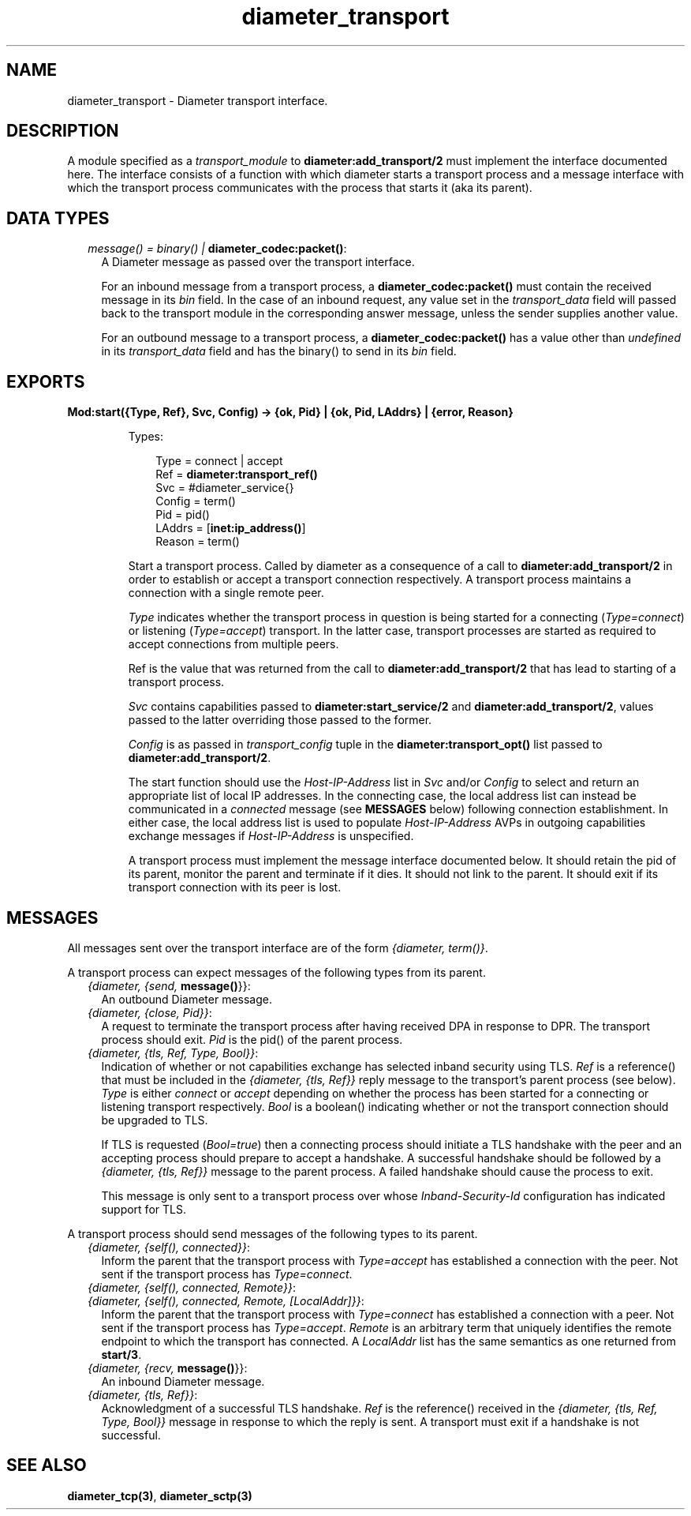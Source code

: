.TH diameter_transport 3 "diameter 1.8" "Ericsson AB" "Erlang Module Definition"
.SH NAME
diameter_transport \- Diameter transport interface.
.SH DESCRIPTION
.LP
A module specified as a \fItransport_module\fR\& to \fBdiameter:add_transport/2\fR\& must implement the interface documented here\&. The interface consists of a function with which diameter starts a transport process and a message interface with which the transport process communicates with the process that starts it (aka its parent)\&.
.SH "DATA TYPES"

.RS 2
.TP 2
.B
\fImessage() = binary() | \fBdiameter_codec:packet()\fR\&\fR\&:
A Diameter message as passed over the transport interface\&.
.RS 2
.LP
For an inbound message from a transport process, a \fBdiameter_codec:packet()\fR\& must contain the received message in its \fIbin\fR\& field\&. In the case of an inbound request, any value set in the \fItransport_data\fR\& field will passed back to the transport module in the corresponding answer message, unless the sender supplies another value\&.
.RE
.RS 2
.LP
For an outbound message to a transport process, a \fBdiameter_codec:packet()\fR\& has a value other than \fIundefined\fR\& in its \fItransport_data\fR\& field and has the binary() to send in its \fIbin\fR\& field\&.
.RE
.RE
.SH EXPORTS
.LP
.B
Mod:start({Type, Ref}, Svc, Config) -> {ok, Pid} | {ok, Pid, LAddrs} | {error, Reason}
.br
.RS
.LP
Types:

.RS 3
Type = connect | accept
.br
Ref = \fBdiameter:transport_ref()\fR\&
.br
Svc = #diameter_service{}
.br
Config = term()
.br
Pid = pid()
.br
LAddrs = [\fBinet:ip_address()\fR\&]
.br
Reason = term()
.br
.RE
.RE
.RS
.LP
Start a transport process\&. Called by diameter as a consequence of a call to \fBdiameter:add_transport/2\fR\& in order to establish or accept a transport connection respectively\&. A transport process maintains a connection with a single remote peer\&.
.LP
\fIType\fR\& indicates whether the transport process in question is being started for a connecting (\fIType=connect\fR\&) or listening (\fIType=accept\fR\&) transport\&. In the latter case, transport processes are started as required to accept connections from multiple peers\&.
.LP
Ref is the value that was returned from the call to \fBdiameter:add_transport/2\fR\& that has lead to starting of a transport process\&.
.LP
\fISvc\fR\& contains capabilities passed to \fBdiameter:start_service/2\fR\& and \fBdiameter:add_transport/2\fR\&, values passed to the latter overriding those passed to the former\&.
.LP
\fIConfig\fR\& is as passed in \fItransport_config\fR\& tuple in the \fBdiameter:transport_opt()\fR\& list passed to \fBdiameter:add_transport/2\fR\&\&.
.LP
The start function should use the \fIHost-IP-Address\fR\& list in \fISvc\fR\& and/or \fIConfig\fR\& to select and return an appropriate list of local IP addresses\&. In the connecting case, the local address list can instead be communicated in a \fIconnected\fR\& message (see \fBMESSAGES\fR\& below) following connection establishment\&. In either case, the local address list is used to populate \fIHost-IP-Address\fR\& AVPs in outgoing capabilities exchange messages if \fIHost-IP-Address\fR\& is unspecified\&.
.LP
A transport process must implement the message interface documented below\&. It should retain the pid of its parent, monitor the parent and terminate if it dies\&. It should not link to the parent\&. It should exit if its transport connection with its peer is lost\&.
.RE
.SH "MESSAGES"

.LP
All messages sent over the transport interface are of the form \fI{diameter, term()}\fR\&\&.
.LP
A transport process can expect messages of the following types from its parent\&.
.RS 2
.TP 2
.B
\fI{diameter, {send, \fBmessage()\fR\&}}\fR\&:
An outbound Diameter message\&.
.TP 2
.B
\fI{diameter, {close, Pid}}\fR\&:
A request to terminate the transport process after having received DPA in response to DPR\&. The transport process should exit\&. \fIPid\fR\& is the pid() of the parent process\&.
.TP 2
.B
\fI{diameter, {tls, Ref, Type, Bool}}\fR\&:
Indication of whether or not capabilities exchange has selected inband security using TLS\&. \fIRef\fR\& is a reference() that must be included in the \fI{diameter, {tls, Ref}}\fR\& reply message to the transport\&'s parent process (see below)\&. \fIType\fR\& is either \fIconnect\fR\& or \fIaccept\fR\& depending on whether the process has been started for a connecting or listening transport respectively\&. \fIBool\fR\& is a boolean() indicating whether or not the transport connection should be upgraded to TLS\&.
.RS 2
.LP
If TLS is requested (\fIBool=true\fR\&) then a connecting process should initiate a TLS handshake with the peer and an accepting process should prepare to accept a handshake\&. A successful handshake should be followed by a \fI{diameter, {tls, Ref}}\fR\& message to the parent process\&. A failed handshake should cause the process to exit\&.
.RE
.RS 2
.LP
This message is only sent to a transport process over whose \fIInband-Security-Id\fR\& configuration has indicated support for TLS\&.
.RE
.RE
.LP
A transport process should send messages of the following types to its parent\&.
.RS 2
.TP 2
.B
\fI{diameter, {self(), connected}}\fR\&:
Inform the parent that the transport process with \fIType=accept\fR\& has established a connection with the peer\&. Not sent if the transport process has \fIType=connect\fR\&\&.
.TP 2
.B
\fI{diameter, {self(), connected, Remote}}\fR\&:

.TP 2
.B
\fI{diameter, {self(), connected, Remote, [LocalAddr]}}\fR\&:
Inform the parent that the transport process with \fIType=connect\fR\& has established a connection with a peer\&. Not sent if the transport process has \fIType=accept\fR\&\&. \fIRemote\fR\& is an arbitrary term that uniquely identifies the remote endpoint to which the transport has connected\&. A \fILocalAddr\fR\& list has the same semantics as one returned from \fBstart/3\fR\&\&.
.TP 2
.B
\fI{diameter, {recv, \fBmessage()\fR\&}}\fR\&:
An inbound Diameter message\&.
.TP 2
.B
\fI{diameter, {tls, Ref}}\fR\&:
Acknowledgment of a successful TLS handshake\&. \fIRef\fR\& is the reference() received in the \fI{diameter, {tls, Ref, Type, Bool}}\fR\& message in response to which the reply is sent\&. A transport must exit if a handshake is not successful\&.
.RE
.SH "SEE ALSO"

.LP
\fBdiameter_tcp(3)\fR\&, \fBdiameter_sctp(3)\fR\&